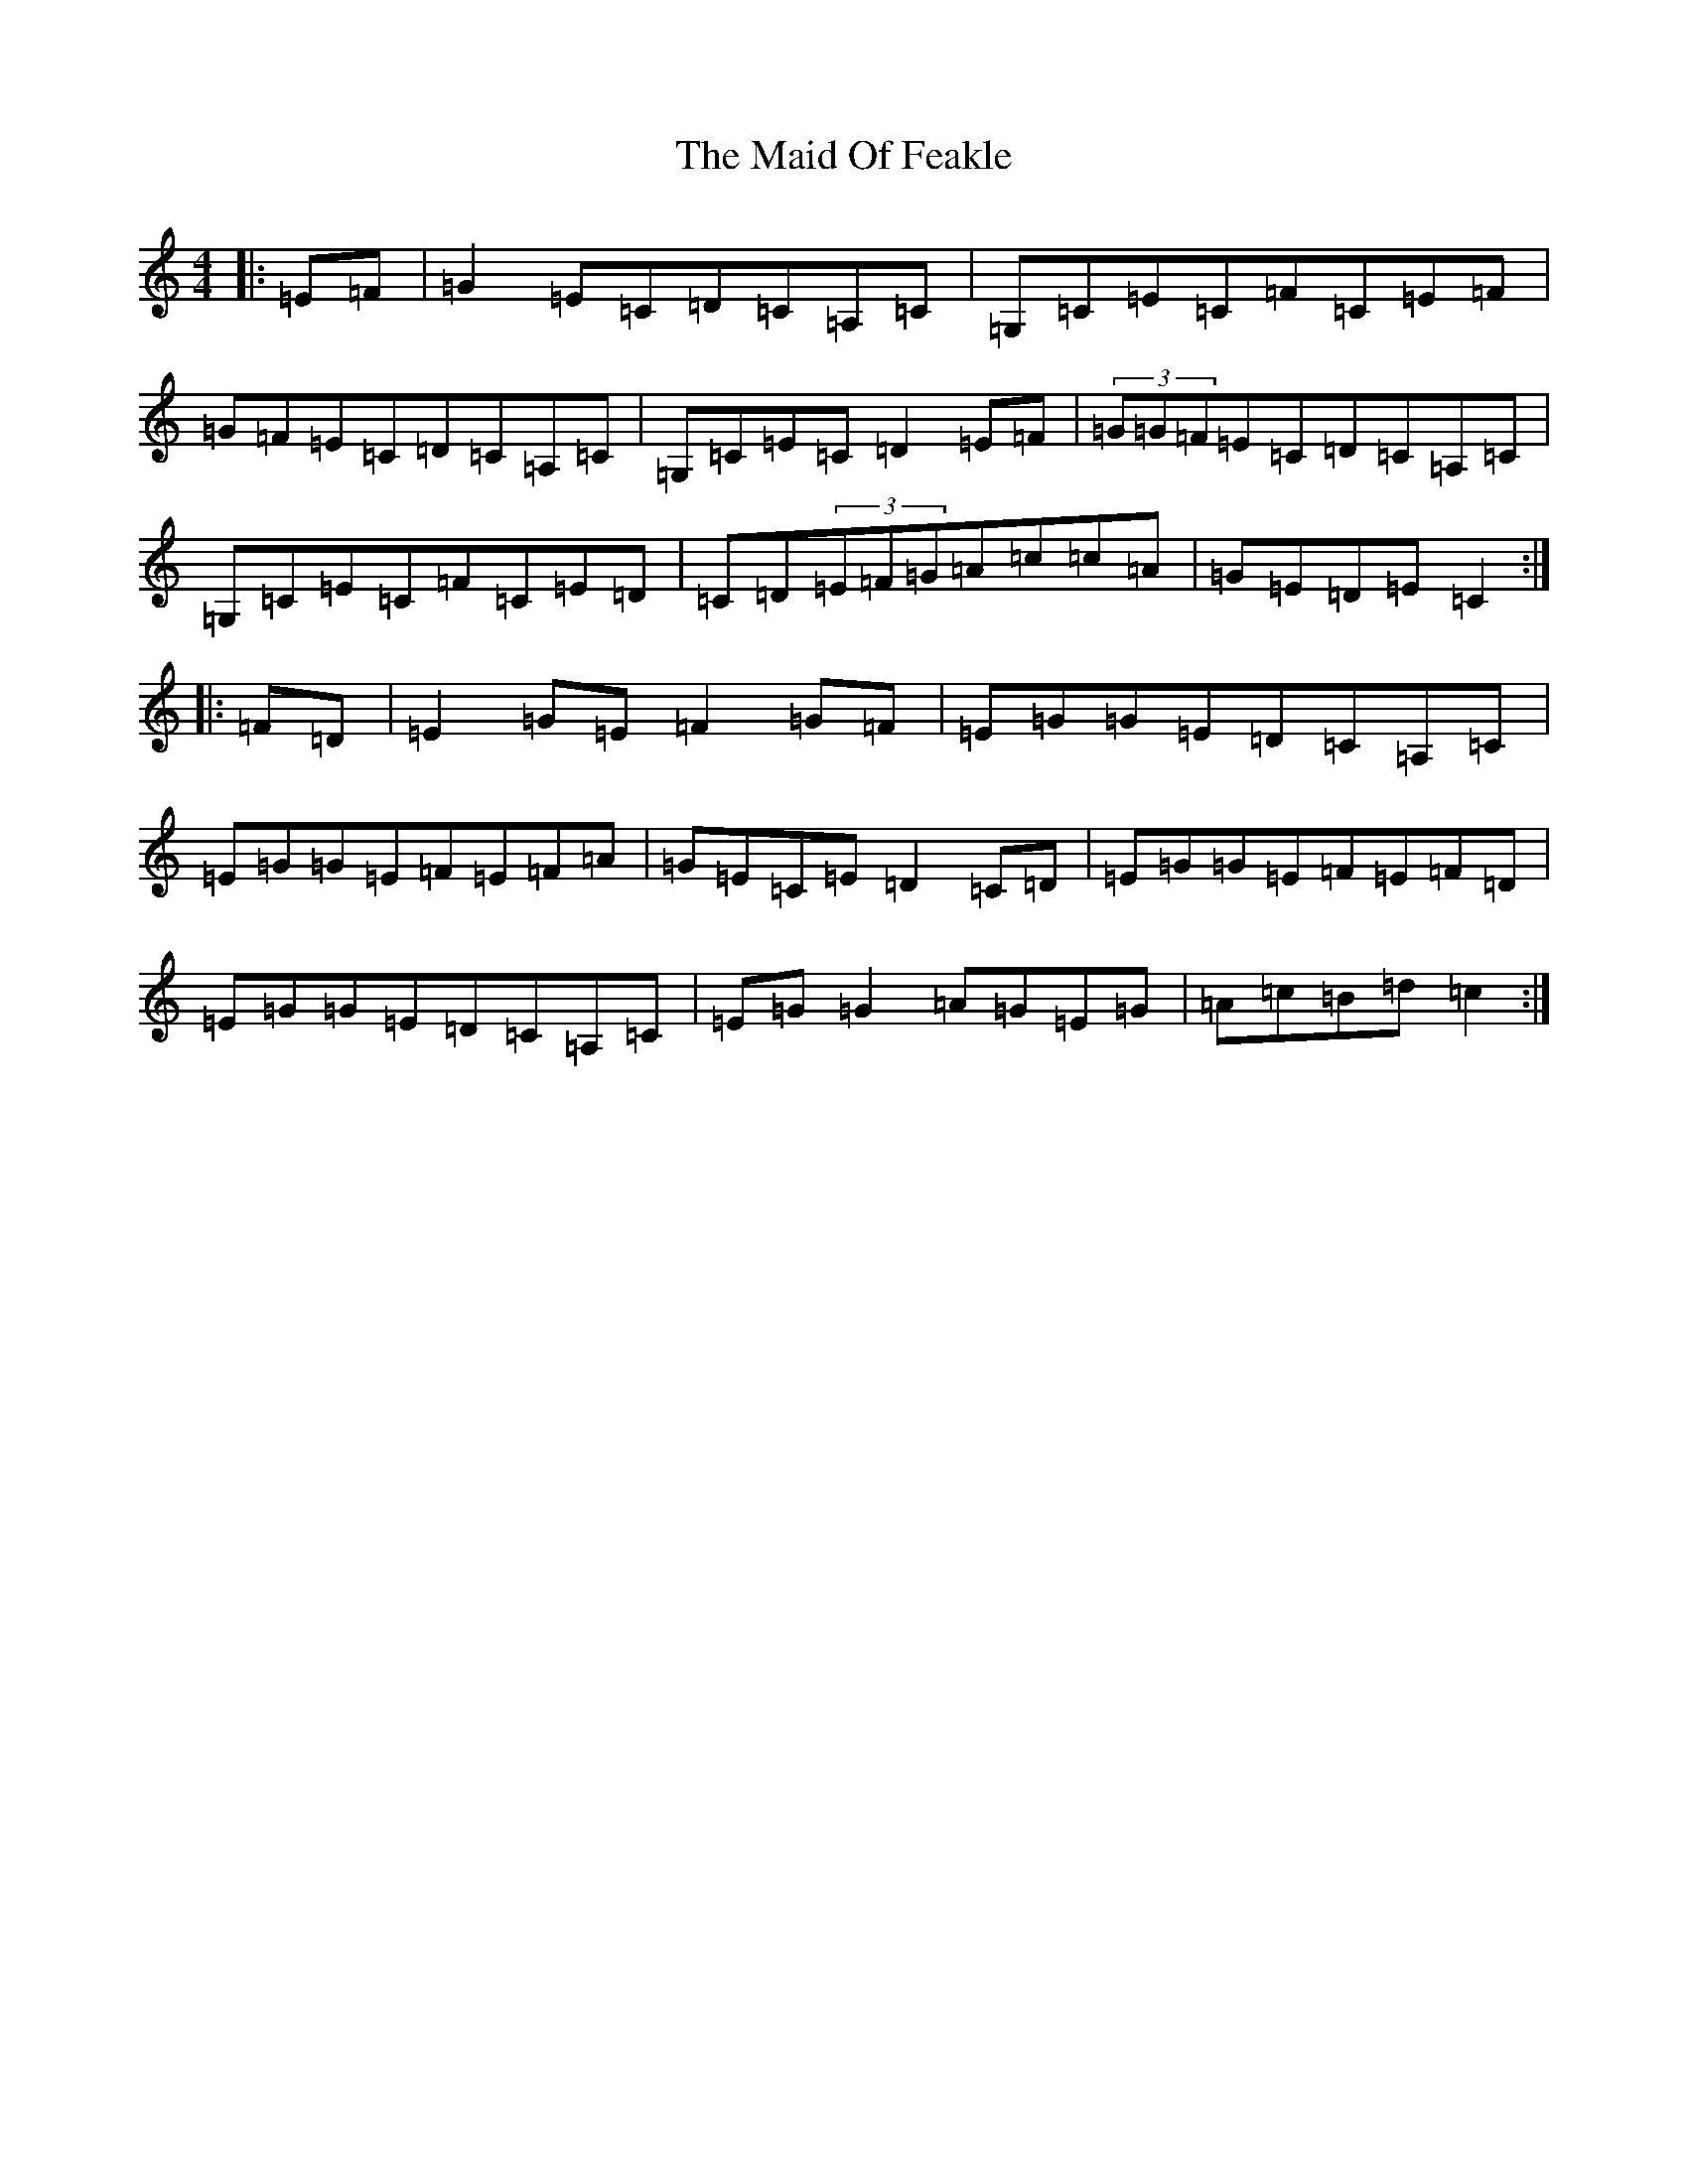 X: 13183
T: Maid Of Feakle, The
S: https://thesession.org/tunes/3083#setting3083
Z: G Major
R: reel
M: 4/4
L: 1/8
K: C Major
|:=E=F|=G2=E=C=D=C=A,=C|=G,=C=E=C=F=C=E=F|=G=F=E=C=D=C=A,=C|=G,=C=E=C=D2=E=F|(3=G=G=F=E=C=D=C=A,=C|=G,=C=E=C=F=C=E=D|=C=D(3=E=F=G=A=c=c=A|=G=E=D=E=C2:||:=F=D|=E2=G=E=F2=G=F|=E=G=G=E=D=C=A,=C|=E=G=G=E=F=E=F=A|=G=E=C=E=D2=C=D|=E=G=G=E=F=E=F=D|=E=G=G=E=D=C=A,=C|=E=G=G2=A=G=E=G|=A=c=B=d=c2:|